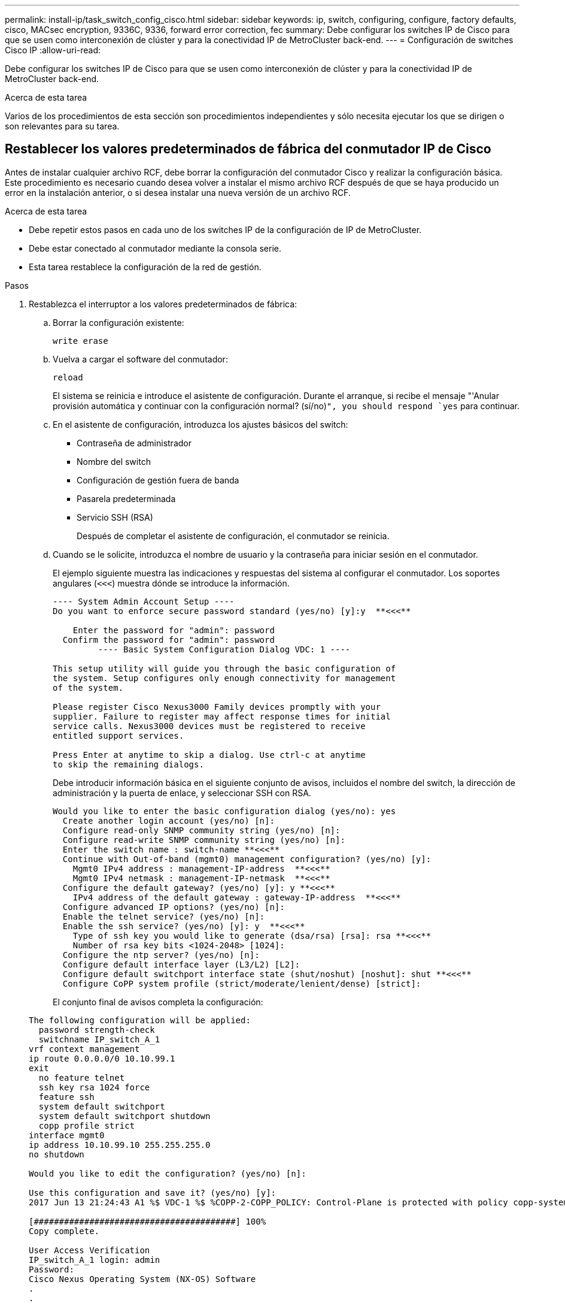 ---
permalink: install-ip/task_switch_config_cisco.html 
sidebar: sidebar 
keywords: ip, switch, configuring, configure, factory defaults, cisco, MACsec encryption, 9336C, 9336, forward error correction, fec 
summary: Debe configurar los switches IP de Cisco para que se usen como interconexión de clúster y para la conectividad IP de MetroCluster back-end. 
---
= Configuración de switches Cisco IP
:allow-uri-read: 


[role="lead"]
Debe configurar los switches IP de Cisco para que se usen como interconexión de clúster y para la conectividad IP de MetroCluster back-end.

.Acerca de esta tarea
Varios de los procedimientos de esta sección son procedimientos independientes y sólo necesita ejecutar los que se dirigen o son relevantes para su tarea.



== Restablecer los valores predeterminados de fábrica del conmutador IP de Cisco

[role="lead"]
Antes de instalar cualquier archivo RCF, debe borrar la configuración del conmutador Cisco y realizar la configuración básica. Este procedimiento es necesario cuando desea volver a instalar el mismo archivo RCF después de que se haya producido un error en la instalación anterior, o si desea instalar una nueva versión de un archivo RCF.

.Acerca de esta tarea
* Debe repetir estos pasos en cada uno de los switches IP de la configuración de IP de MetroCluster.
* Debe estar conectado al conmutador mediante la consola serie.
* Esta tarea restablece la configuración de la red de gestión.


.Pasos
. Restablezca el interruptor a los valores predeterminados de fábrica:
+
.. Borrar la configuración existente:
+
`write erase`

.. Vuelva a cargar el software del conmutador:
+
`reload`

+
El sistema se reinicia e introduce el asistente de configuración. Durante el arranque, si recibe el mensaje "'Anular provisión automática y continuar con la configuración normal? (sí/no)[n]`", you should respond `yes` para continuar.

.. En el asistente de configuración, introduzca los ajustes básicos del switch:
+
*** Contraseña de administrador
*** Nombre del switch
*** Configuración de gestión fuera de banda
*** Pasarela predeterminada
*** Servicio SSH (RSA)
+
Después de completar el asistente de configuración, el conmutador se reinicia.



.. Cuando se le solicite, introduzca el nombre de usuario y la contraseña para iniciar sesión en el conmutador.
+
El ejemplo siguiente muestra las indicaciones y respuestas del sistema al configurar el conmutador. Los soportes angulares (`<<<`) muestra dónde se introduce la información.

+
[listing]
----
---- System Admin Account Setup ----
Do you want to enforce secure password standard (yes/no) [y]:y  **<<<**

    Enter the password for "admin": password
  Confirm the password for "admin": password
         ---- Basic System Configuration Dialog VDC: 1 ----

This setup utility will guide you through the basic configuration of
the system. Setup configures only enough connectivity for management
of the system.

Please register Cisco Nexus3000 Family devices promptly with your
supplier. Failure to register may affect response times for initial
service calls. Nexus3000 devices must be registered to receive
entitled support services.

Press Enter at anytime to skip a dialog. Use ctrl-c at anytime
to skip the remaining dialogs.
----
+
Debe introducir información básica en el siguiente conjunto de avisos, incluidos el nombre del switch, la dirección de administración y la puerta de enlace, y seleccionar SSH con RSA.

+
[listing]
----
Would you like to enter the basic configuration dialog (yes/no): yes
  Create another login account (yes/no) [n]:
  Configure read-only SNMP community string (yes/no) [n]:
  Configure read-write SNMP community string (yes/no) [n]:
  Enter the switch name : switch-name **<<<**
  Continue with Out-of-band (mgmt0) management configuration? (yes/no) [y]:
    Mgmt0 IPv4 address : management-IP-address  **<<<**
    Mgmt0 IPv4 netmask : management-IP-netmask  **<<<**
  Configure the default gateway? (yes/no) [y]: y **<<<**
    IPv4 address of the default gateway : gateway-IP-address  **<<<**
  Configure advanced IP options? (yes/no) [n]:
  Enable the telnet service? (yes/no) [n]:
  Enable the ssh service? (yes/no) [y]: y  **<<<**
    Type of ssh key you would like to generate (dsa/rsa) [rsa]: rsa **<<<**
    Number of rsa key bits <1024-2048> [1024]:
  Configure the ntp server? (yes/no) [n]:
  Configure default interface layer (L3/L2) [L2]:
  Configure default switchport interface state (shut/noshut) [noshut]: shut **<<<**
  Configure CoPP system profile (strict/moderate/lenient/dense) [strict]:
----
+
El conjunto final de avisos completa la configuración:

+
[listing]
----
The following configuration will be applied:
  password strength-check
  switchname IP_switch_A_1
vrf context management
ip route 0.0.0.0/0 10.10.99.1
exit
  no feature telnet
  ssh key rsa 1024 force
  feature ssh
  system default switchport
  system default switchport shutdown
  copp profile strict
interface mgmt0
ip address 10.10.99.10 255.255.255.0
no shutdown

Would you like to edit the configuration? (yes/no) [n]:

Use this configuration and save it? (yes/no) [y]:
2017 Jun 13 21:24:43 A1 %$ VDC-1 %$ %COPP-2-COPP_POLICY: Control-Plane is protected with policy copp-system-p-policy-strict.

[########################################] 100%
Copy complete.

User Access Verification
IP_switch_A_1 login: admin
Password:
Cisco Nexus Operating System (NX-OS) Software
.
.
.
IP_switch_A_1#
----


. Guarde la configuración:
+
[listing]
----
 IP_switch-A-1# copy running-config startup-config
----
. Reinicie el conmutador y espere a que se vuelva a cargar:
+
[listing]
----
 IP_switch-A-1# reload
----
. Repita los pasos anteriores en los otros tres switches de la configuración IP de MetroCluster.




== Descargar e instalar el software del switch Cisco NX-OS

Debe descargar el archivo del sistema operativo del conmutador y el archivo RCF en cada switch de la configuración IP de MetroCluster.

.Acerca de esta tarea
Esta tarea requiere software de transferencia de archivos, como FTP, TFTP, SFTP o SCP para copiar los archivos en los switches.

Estos pasos deben repetirse en cada switch IP de la configuración de IP de MetroCluster.

Debe utilizar la versión de software del switch compatible.

https://hwu.netapp.com["Hardware Universe de NetApp"]

.Pasos
. Descargue el archivo de software NX-OS admitido.
+
https://software.cisco.com/download/home["Descarga de software de Cisco"]

. Copie el software del conmutador en el conmutador:
+
`copy sftp://root@server-ip-address/tftpboot/NX-OS-file-name bootflash: vrf management`

+
En este ejemplo, el archivo nxos.7.0.3.I4.6.bin se copia desde el servidor SFTP 10.10.99.99 en el bootflash local:

+
[listing]
----
IP_switch_A_1# copy sftp://root@10.10.99.99/tftpboot/nxos.7.0.3.I4.6.bin bootflash: vrf management
root@10.10.99.99's password: password
sftp> progress
Progress meter enabled
sftp> get   /tftpboot/nxos.7.0.3.I4.6.bin  /bootflash/nxos.7.0.3.I4.6.bin
Fetching /tftpboot/nxos.7.0.3.I4.6.bin to /bootflash/nxos.7.0.3.I4.6.bin
/tftpboot/nxos.7.0.3.I4.6.bin                 100%  666MB   7.2MB/s   01:32
sftp> exit
Copy complete, now saving to disk (please wait)...
----
. Verifique en cada switch que los archivos NX-OS del switch estén presentes en el directorio bootflash de cada switch:
+
`dir bootflash:`

+
El ejemplo siguiente muestra que los archivos están presentes en IP_switch_A_1:

+
[listing]
----
IP_switch_A_1# dir bootflash:
                  .
                  .
                  .
  698629632    Jun 13 21:37:44 2017  nxos.7.0.3.I4.6.bin
                  .
                  .
                  .

Usage for bootflash://sup-local
 1779363840 bytes used
13238841344 bytes free
15018205184 bytes total
IP_switch_A_1#
----
. Instale el software del conmutador:
+
`install all nxos bootflash:nxos.version-number.bin`

+
El conmutador se volverá a cargar (reiniciar) automáticamente después de instalar el software del conmutador.

+
En el ejemplo siguiente se muestra la instalación del software en IP_switch_A_1:

+
[listing]
----
IP_switch_A_1# install all nxos bootflash:nxos.7.0.3.I4.6.bin
Installer will perform compatibility check first. Please wait.
Installer is forced disruptive

Verifying image bootflash:/nxos.7.0.3.I4.6.bin for boot variable "nxos".
[####################] 100% -- SUCCESS

Verifying image type.
[####################] 100% -- SUCCESS

Preparing "nxos" version info using image bootflash:/nxos.7.0.3.I4.6.bin.
[####################] 100% -- SUCCESS

Preparing "bios" version info using image bootflash:/nxos.7.0.3.I4.6.bin.
[####################] 100% -- SUCCESS       [####################] 100%            -- SUCCESS

Performing module support checks.            [####################] 100%            -- SUCCESS

Notifying services about system upgrade.     [####################] 100%            -- SUCCESS



Compatibility check is done:
Module  bootable          Impact  Install-type  Reason
------  --------  --------------  ------------  ------
     1       yes      disruptive         reset  default upgrade is not hitless



Images will be upgraded according to following table:
Module       Image   Running-Version(pri:alt)         New-Version   Upg-Required
------  ----------   ------------------------  ------------------   ------------
     1        nxos                7.0(3)I4(1)         7.0(3)I4(6)   yes
     1        bios         v04.24(04/21/2016)  v04.24(04/21/2016)   no


Switch will be reloaded for disruptive upgrade.
Do you want to continue with the installation (y/n)?  [n] y


Install is in progress, please wait.

Performing runtime checks.         [####################] 100%    -- SUCCESS

Setting boot variables.
[####################] 100% -- SUCCESS

Performing configuration copy.
[####################] 100% -- SUCCESS

Module 1: Refreshing compact flash and upgrading bios/loader/bootrom.
Warning: please do not remove or power off the module at this time.
[####################] 100% -- SUCCESS


Finishing the upgrade, switch will reboot in 10 seconds.
IP_switch_A_1#
----
. Espere a que el conmutador se vuelva a cargar y, a continuación, inicie sesión en el conmutador.
+
Cuando el conmutador haya reiniciado, aparecerá el mensaje de inicio de sesión:

+
[listing]
----
User Access Verification
IP_switch_A_1 login: admin
Password:
Cisco Nexus Operating System (NX-OS) Software
TAC support: http://www.cisco.com/tac
Copyright (C) 2002-2017, Cisco and/or its affiliates.
All rights reserved.
.
.
.
MDP database restore in progress.
IP_switch_A_1#

The switch software is now installed.
----
. Compruebe que se ha instalado el software del conmutador: +
`show version`
+
El siguiente ejemplo muestra el resultado:

+
[listing]
----
IP_switch_A_1# show version
Cisco Nexus Operating System (NX-OS) Software
TAC support: http://www.cisco.com/tac
Copyright (C) 2002-2017, Cisco and/or its affiliates.
All rights reserved.
.
.
.

Software
  BIOS: version 04.24
  NXOS: version 7.0(3)I4(6)   **<<< switch software version**
  BIOS compile time:  04/21/2016
  NXOS image file is: bootflash:///nxos.7.0.3.I4.6.bin
  NXOS compile time:  3/9/2017 22:00:00 [03/10/2017 07:05:18]


Hardware
  cisco Nexus 3132QV Chassis
  Intel(R) Core(TM) i3- CPU @ 2.50GHz with 16401416 kB of memory.
  Processor Board ID FOC20123GPS

  Device name: A1
  bootflash:   14900224 kB
  usb1:               0 kB (expansion flash)

Kernel uptime is 0 day(s), 0 hour(s), 1 minute(s), 49 second(s)

Last reset at 403451 usecs after  Mon Jun 10 21:43:52 2017

  Reason: Reset due to upgrade
  System version: 7.0(3)I4(1)
  Service:

plugin
  Core Plugin, Ethernet Plugin
IP_switch_A_1#
----
. Repita estos pasos en los tres switches IP restantes de la configuración IP de MetroCluster.




== Descarga e instalación de los archivos Cisco IP RCF

Debe descargar el archivo RCF en cada switch de la configuración IP de MetroCluster.

.Acerca de esta tarea
Esta tarea requiere software de transferencia de archivos, como FTP, TFTP, SFTP o SCP para copiar los archivos en los switches.

Estos pasos deben repetirse en cada switch IP de la configuración de IP de MetroCluster.

Debe utilizar la versión de software del switch compatible.

https://hwu.netapp.com["Hardware Universe de NetApp"]

Existen cuatro archivos RCF, uno para cada uno de los cuatro conmutadores de la configuración IP de MetroCluster. Debe utilizar los archivos RCF correctos para el modelo de conmutador que esté utilizando.

|===


| Conmutador | Archivo RCF 


 a| 
IP_switch_A_1
 a| 
NX3232_v1.80_Switch-A1.txt



 a| 
IP_switch_A_2
 a| 
NX3232_v1.80_Switch-A2.txt



 a| 
IP_switch_B_1
 a| 
NX3232_v1.80_Switch-B1.txt



 a| 
IP_switch_B_2
 a| 
NX3232_v1.80_Switch-B2.txt

|===
.Pasos
. Descargue los archivos RCF IP de MetroCluster.
+

NOTE: No se admiten las modificaciones realizadas en los archivos RCF después de la descarga.

. Copie los archivos RCF en los conmutadores:
+
.. Copie los archivos RCF en el primer conmutador:
+
`copy sftp://root@FTP-server-IP-address/tftpboot/switch-specific-RCF bootflash: vrf management`

+
En este ejemplo, el archivo NX3232_v1.80_Switch-A1.txt RCF se copia desde el servidor SFTP en 10.10.99.99 al bootflash local. Debe utilizar la dirección IP del servidor TFTP/SFTP y el nombre del archivo RCF que necesita instalar.

+
[listing]
----
IP_switch_A_1# copy sftp://root@10.10.99.99/tftpboot/NX3232_v1.80_Switch-A1.txt bootflash: vrf management
root@10.10.99.99's password: password
sftp> progress
Progress meter enabled
sftp> get   /tftpboot/NX3232_v1.80_Switch-A1.txt /bootflash/NX3232_v1.80_Switch-A1.txt
Fetching /tftpboot/NX3232_v1.80_Switch-A1.txt to /bootflash/NX3232_v1.80_Switch-A1.txt
/tftpboot/NX3232_v1.80_Switch-A1.txt          100% 5141     5.0KB/s   00:00
sftp> exit
Copy complete, now saving to disk (please wait)...
IP_switch_A_1#
----
.. Repita el subpaso anterior para cada uno de los otros tres conmutadores, asegurándose de copiar el archivo RCF correspondiente al conmutador correspondiente.


. Compruebe en cada switch que el archivo RCF está presente en el directorio bootflash de cada switch:
+
`dir bootflash:`

+
El ejemplo siguiente muestra que los archivos están presentes en IP_switch_A_1:

+
[listing]
----
IP_switch_A_1# dir bootflash:
                  .
                  .
                  .
5514    Jun 13 22:09:05 2017  NX3232_v1.80_Switch-A1.txt
                  .
                  .
                  .

Usage for bootflash://sup-local
1779363840 bytes used
13238841344 bytes free
15018205184 bytes total
IP_switch_A_1#
----
. Configure las regiones de TCAM en los switches Cisco 3132Q-V y Cisco 3232C.
+

NOTE: Evite este paso si no tiene switches Cisco 3132Q-V o Cisco 3232C.

+
.. En el conmutador Cisco 3132Q-V, establezca las siguientes regiones de TCAM:
+
[listing]
----
conf t
hardware access-list tcam region span 0
hardware access-list tcam region racl 256
hardware access-list tcam region e-racl 256
hardware access-list tcam region qos 256
----
.. En el switch Cisco 3232C, establezca las siguientes regiones de TCAM:
+
[listing]
----
conf t
hardware access-list tcam region span 0
hardware access-list tcam region racl-lite 0
hardware access-list tcam region racl 256
hardware access-list tcam region e-racl 256
hardware access-list tcam region qos 256
----
.. Después de configurar las regiones de TTAM, guarde la configuración y vuelva a cargar el interruptor:
+
[listing]
----
copy running-config startup-config
reload
----


. Copie el archivo RCF correspondiente del bootflash local a la configuración en ejecución de cada switch:
+
`copy bootflash:switch-specific-RCF.txt running-config`

. Copie los archivos RCF de la configuración en ejecución a la configuración de inicio de cada switch:
+
`copy running-config startup-config`

+
Debería ver una salida similar a la siguiente:

+
[listing]
----
IP_switch_A_1# copy bootflash:NX3232_v1.80_Switch-A1.txt running-config
IP_switch-A-1# copy running-config startup-config
----
. Vuelva a cargar el interruptor:
+
`reload`

+
[listing]
----
IP_switch_A_1# reload
----
. Repita los pasos anteriores en los otros tres switches de la configuración IP de MetroCluster.




== Configuración de la corrección de errores de reenvío para sistemas que utilizan conectividad de 25 Gbps

Si el sistema está configurado con conectividad de 25 Gbps, debe establecer manualmente el parámetro Reenviar corrección de error (Fec) en OFF después de aplicar el archivo RCF. El archivo RCF no aplica esta configuración.

.Acerca de esta tarea
Los puertos de 25 Gbps se deben cablear antes de ejecutar este procedimiento.

link:port_usage_3232c_9336c.html["Asignaciones de puertos de la plataforma para los switches Cisco 3232C o Cisco 9336C"]

Esta tarea sólo se aplica a plataformas que utilizan conectividad de 25 Gbps:

* AFF A300
* FAS 8200
* FAS 500f
* AFF A250


Esta tarea debe realizarse en los cuatro switches de la configuración de IP de MetroCluster.

.Pasos
. Establezca el parámetro fec en OFF en cada puerto de 25 Gbps conectado a un módulo de controlador y, a continuación, copie la configuración en ejecución a la configuración de inicio:
+
.. Entrar al modo de configuración: `config t`
.. Especifique la interfaz de 25 Gbps para configurar: `interface interface-ID`
.. Establecer Fec como desactivado: `fec off`
.. Repita los pasos anteriores para cada puerto de 25 Gbps del conmutador.
.. Salir del modo de configuración: `exit`
+
El siguiente ejemplo muestra los comandos para la interfaz ethernet1/25/1 en el conmutador IP_switch_A_1:

+
[listing]
----
IP_switch_A_1# conf t
IP_switch_A_1(config)# interface Ethernet1/25/1
IP_switch_A_1(config-if)# fec off
IP_switch_A_1(config-if)# exit
IP_switch_A_1(config-if)# end
IP_switch_A_1# copy running-config startup-config
----


. Repita el paso anterior en los otros tres switches de la configuración IP de MetroCluster.

